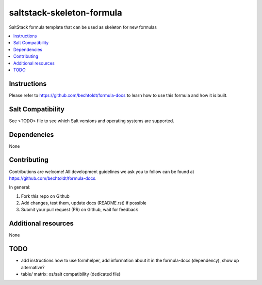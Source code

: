==========================
saltstack-skeleton-formula
==========================

.. image:: http://img.shields.io/github/tag/bechtoldt/saltstack-skeleton-formula.svg
    :target: https://github.com/bechtoldt/saltstack-skeleton-formula/tags

.. image:: http://issuestats.com/github/bechtoldt/saltstack-skeleton-formula/badge/issue
    :target: http://issuestats.com/github/bechtoldt/saltstack-skeleton-formula

.. image:: https://api.flattr.com/button/flattr-badge-large.png
    :target: https://flattr.com/submit/auto?user_id=bechtoldt&url=https%3A%2F%2Fgithub.com%2Fbechtoldt%2Fsaltstack-skeleton-formula

SaltStack formula template that can be used as skeleton for new formulas

.. contents::
    :backlinks: none
    :local:

Instructions
------------

Please refer to https://github.com/bechtoldt/formula-docs to learn how to use
this formula and how it is built.


Salt Compatibility
------------------

See <TODO> file to see which Salt versions and operating systems are supported.


Dependencies
------------

None


Contributing
------------

Contributions are welcome! All development guidelines we ask you to follow can
be found at https://github.com/bechtoldt/formula-docs.

In general:

1. Fork this repo on Github
2. Add changes, test them, update docs (README.rst) if possible
3. Submit your pull request (PR) on Github, wait for feedback


Additional resources
--------------------

None


TODO
----

* add instructions how to use formhelper, add information about it in the
  formula-docs (dependency), show up alternative?
* table/ matrix: os/salt compatibility (dedicated file)
